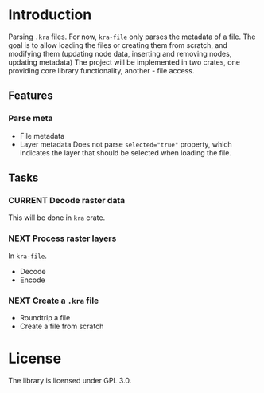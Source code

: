 * Introduction
Parsing =.kra= files.
For now, =kra-file= only parses the metadata of a file.
The goal is to allow loading the files or creating them from scratch, and modifying them (updating node data, inserting and removing nodes, updating metadata)
The project will be implemented in two crates, one providing core library functionality, another - file access.
** Features
*** Parse meta
+ File metadata
+ Layer metadata
  Does not parse ~selected="true"~ property, which indicates the layer that should be selected when loading the file.
** Tasks
*** CURRENT Decode raster data
This will be done in =kra= crate.
*** NEXT Process raster layers
In =kra-file=.
+ Decode
+ Encode
*** NEXT Create a ~.kra~ file
+ Roundtrip a file
+ Create a file from scratch
* License
The library is licensed under GPL 3.0.
